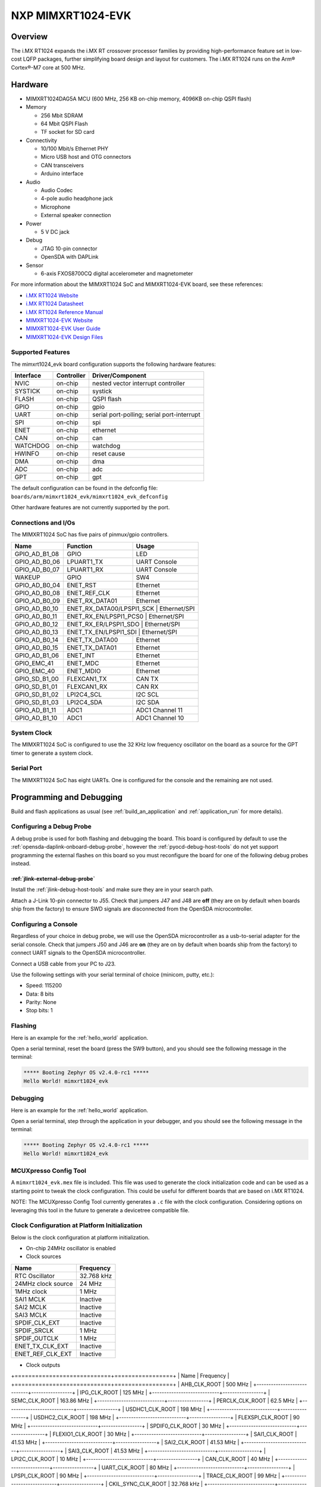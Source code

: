 .. _mimxrt1024_evk:

NXP MIMXRT1024-EVK
##################

Overview
********

The i.MX RT1024 expands the i.MX RT crossover processor families by providing
high-performance feature set in low-cost LQFP packages, further simplifying
board design and layout for customers. The i.MX RT1024 runs on the Arm®
Cortex®-M7 core at 500 MHz.

.. image:: ./mimxrt1024_evk.jpg
   :width: 720px
   :align: center
   :alt: MIMXRT1024-EVK

Hardware
********

- MIMXRT1024DAG5A MCU (600 MHz, 256 KB on-chip memory, 4096KB on-chip QSPI
  flash)

- Memory

  - 256 Mbit SDRAM
  - 64 Mbit QSPI Flash
  - TF socket for SD card

- Connectivity

  - 10/100 Mbit/s Ethernet PHY
  - Micro USB host and OTG connectors
  - CAN transceivers
  - Arduino interface

- Audio

  - Audio Codec
  - 4-pole audio headphone jack
  - Microphone
  - External speaker connection

- Power

  - 5 V DC jack

- Debug

  - JTAG 10-pin connector
  - OpenSDA with DAPLink

- Sensor

  - 6-axis FXOS8700CQ digital accelerometer and magnetometer

For more information about the MIMXRT1024 SoC and MIMXRT1024-EVK board, see
these references:

- `i.MX RT1024 Website`_
- `i.MX RT1024 Datasheet`_
- `i.MX RT1024 Reference Manual`_
- `MIMXRT1024-EVK Website`_
- `MIMXRT1024-EVK User Guide`_
- `MIMXRT1024-EVK Design Files`_

Supported Features
==================

The mimxrt1024_evk board configuration supports the following hardware
features:

+-----------+------------+-------------------------------------+
| Interface | Controller | Driver/Component                    |
+===========+============+=====================================+
| NVIC      | on-chip    | nested vector interrupt controller  |
+-----------+------------+-------------------------------------+
| SYSTICK   | on-chip    | systick                             |
+-----------+------------+-------------------------------------+
| FLASH     | on-chip    | QSPI flash                          |
+-----------+------------+-------------------------------------+
| GPIO      | on-chip    | gpio                                |
+-----------+------------+-------------------------------------+
| UART      | on-chip    | serial port-polling;                |
|           |            | serial port-interrupt               |
+-----------+------------+-------------------------------------+
| SPI       | on-chip    | spi                                 |
+-----------+------------+-------------------------------------+
| ENET      | on-chip    | ethernet                            |
+-----------+------------+-------------------------------------+
| CAN       | on-chip    | can                                 |
+-----------+------------+-------------------------------------+
| WATCHDOG  | on-chip    | watchdog                            |
+-----------+------------+-------------------------------------+
| HWINFO    | on-chip    | reset cause                         |
+-----------+------------+-------------------------------------+
| DMA       | on-chip    | dma                                 |
+-----------+------------+-------------------------------------+
| ADC       | on-chip    | adc                                 |
+-----------+------------+-------------------------------------+
| GPT       | on-chip    | gpt                                 |
+-----------+------------+-------------------------------------+

The default configuration can be found in the defconfig file:
``boards/arm/mimxrt1024_evk/mimxrt1024_evk_defconfig``

Other hardware features are not currently supported by the port.

Connections and I/Os
====================

The MIMXRT1024 SoC has five pairs of pinmux/gpio controllers.

+---------------+-----------------+---------------------------+
| Name          | Function        | Usage                     |
+===============+=================+===========================+
| GPIO_AD_B1_08 | GPIO            | LED                       |
+---------------+-----------------+---------------------------+
| GPIO_AD_B0_06 | LPUART1_TX      | UART Console              |
+---------------+-----------------+---------------------------+
| GPIO_AD_B0_07 | LPUART1_RX      | UART Console              |
+---------------+-----------------+---------------------------+
| WAKEUP        | GPIO            | SW4                       |
+---------------+-----------------+---------------------------+
| GPIO_AD_B0_04 | ENET_RST        | Ethernet                  |
+---------------+-----------------+---------------------------+
| GPIO_AD_B0_08 | ENET_REF_CLK    | Ethernet                  |
+---------------+-----------------+---------------------------+
| GPIO_AD_B0_09 | ENET_RX_DATA01  | Ethernet                  |
+---------------+-----------------+---------------------------+
| GPIO_AD_B0_10 | ENET_RX_DATA00/LPSPI1_SCK | Ethernet/SPI    |
+---------------+-----------------+---------------------------+
| GPIO_AD_B0_11 | ENET_RX_EN/LPSPI1_PCS0 | Ethernet/SPI       |
+---------------+-----------------+---------------------------+
| GPIO_AD_B0_12 | ENET_RX_ER/LPSPI1_SDO | Ethernet/SPI        |
+---------------+-----------------+---------------------------+
| GPIO_AD_B0_13 | ENET_TX_EN/LPSPI1_SDI | Ethernet/SPI        |
+---------------+-----------------+---------------------------+
| GPIO_AD_B0_14 | ENET_TX_DATA00  | Ethernet                  |
+---------------+-----------------+---------------------------+
| GPIO_AD_B0_15 | ENET_TX_DATA01  | Ethernet                  |
+---------------+-----------------+---------------------------+
| GPIO_AD_B1_06 | ENET_INT        | Ethernet                  |
+---------------+-----------------+---------------------------+
| GPIO_EMC_41   | ENET_MDC        | Ethernet                  |
+---------------+-----------------+---------------------------+
| GPIO_EMC_40   | ENET_MDIO       | Ethernet                  |
+---------------+-----------------+---------------------------+
| GPIO_SD_B1_00 | FLEXCAN1_TX     | CAN TX                    |
+---------------+-----------------+---------------------------+
| GPIO_SD_B1_01 | FLEXCAN1_RX     | CAN RX                    |
+---------------+-----------------+---------------------------+
| GPIO_SD_B1_02 | LPI2C4_SCL      | I2C SCL                   |
+---------------+-----------------+---------------------------+
| GPIO_SD_B1_03 | LPI2C4_SDA      | I2C SDA                   |
+---------------+-----------------+---------------------------+
| GPIO_AD_B1_11 | ADC1            | ADC1 Channel 11           |
+---------------+-----------------+---------------------------+
| GPIO_AD_B1_10 | ADC1            | ADC1 Channel 10           |
+---------------+-----------------+---------------------------+

System Clock
============

The MIMXRT1024 SoC is configured to use the 32 KHz low frequency oscillator on
the board as a source for the GPT timer to generate a system clock.

Serial Port
===========

The MIMXRT1024 SoC has eight UARTs. One is configured for the console and the
remaining are not used.

Programming and Debugging
*************************

Build and flash applications as usual (see :ref:`build_an_application` and
:ref:`application_run` for more details).

Configuring a Debug Probe
=========================

A debug probe is used for both flashing and debugging the board. This board is
configured by default to use the :ref:`opensda-daplink-onboard-debug-probe`,
however the :ref:`pyocd-debug-host-tools` do not yet support programming the
external flashes on this board so you must reconfigure the board for one of the
following debug probes instead.

:ref:`jlink-external-debug-probe`
---------------------------------

Install the :ref:`jlink-debug-host-tools` and make sure they are in your search
path.

Attach a J-Link 10-pin connector to J55. Check that jumpers J47 and J48 are
**off** (they are on by default when boards ship from the factory) to ensure
SWD signals are disconnected from the OpenSDA microcontroller.

Configuring a Console
=====================

Regardless of your choice in debug probe, we will use the OpenSDA
microcontroller as a usb-to-serial adapter for the serial console. Check that
jumpers J50 and J46 are **on** (they are on by default when boards ship from
the factory) to connect UART signals to the OpenSDA microcontroller.

Connect a USB cable from your PC to J23.

Use the following settings with your serial terminal of choice (minicom, putty,
etc.):

- Speed: 115200
- Data: 8 bits
- Parity: None
- Stop bits: 1

Flashing
========

Here is an example for the :ref:`hello_world` application.

.. zephyr-app-commands::
   :zephyr-app: samples/hello_world
   :board: mimxrt1024_evk
   :goals: flash

Open a serial terminal, reset the board (press the SW9 button), and you should
see the following message in the terminal:

.. code-block:: console

   ***** Booting Zephyr OS v2.4.0-rc1 *****
   Hello World! mimxrt1024_evk

Debugging
=========

Here is an example for the :ref:`hello_world` application.

.. zephyr-app-commands::
   :zephyr-app: samples/hello_world
   :board: mimxrt1024_evk
   :goals: debug

Open a serial terminal, step through the application in your debugger, and you
should see the following message in the terminal:

.. code-block:: console

   ***** Booting Zephyr OS v2.4.0-rc1 *****
   Hello World! mimxrt1024_evk

MCUXpresso Config Tool
======================

A ``mimxrt1024_evk.mex`` file is included. This file was used to generate the clock
initialization code and can be used as a starting point to tweak the clock configuration.
This could be useful for different boards that are based on i.MX RT1024.

NOTE: The MCUXpresso Config Tool currently generates a ``.c`` file with the clock configuration.
Considering options on leveraging this tool in the future to generate a devicetree compatible file.

Clock Configuration at Platform Initialization
==============================================

Below is the clock configuration at platform initialization.

- On-chip 24MHz oscillator is enabled

- Clock sources

+----------------------------+-----------------+
| Name                       | Frequency       |
+============================+=================+
| RTC Oscillator             | 32.768 kHz      |
+----------------------------+-----------------+
| 24MHz clock source         | 24 MHz          |
+----------------------------+-----------------+
| 1MHz clock                 | 1 MHz           |
+----------------------------+-----------------+
| SAI1 MCLK                  | Inactive        |
+----------------------------+-----------------+
| SAI2 MCLK                  | Inactive        |
+----------------------------+-----------------+
| SAI3 MCLK                  | Inactive        |
+----------------------------+-----------------+
| SPDIF_CLK_EXT              | Inactive        |
+----------------------------+-----------------+
| SPDIF_SRCLK                | 1 MHz           |
+----------------------------+-----------------+
| SPDIF_OUTCLK               | 1 MHz           |
+----------------------------+-----------------+
| ENET_TX_CLK_EXT            | Inactive        |
+----------------------------+-----------------+
| ENET_REF_CLK_EXT           | Inactive        |
+----------------------------+-----------------+

- Clock outputs

+============================+=================+
| Name                       | Frequency       |
+============================+=================+
| AHB_CLK_ROOT               | 500 MHz         |
+----------------------------+-----------------+
| IPG_CLK_ROOT               | 125 MHz         |
+----------------------------+-----------------+
| SEMC_CLK_ROOT              | 163.86 MHz      |
+----------------------------+-----------------+
| PERCLK_CLK_ROOT            | 62.5 MHz        |
+----------------------------+-----------------+
| USDHC1_CLK_ROOT            | 198 MHz         |
+----------------------------+-----------------+
| USDHC2_CLK_ROOT            | 198 MHz         |
+----------------------------+-----------------+
| FLEXSPI_CLK_ROOT           | 90 MHz          |
+----------------------------+-----------------+
| SPDIF0_CLK_ROOT            | 30 MHz          |
+----------------------------+-----------------+
| FLEXIO1_CLK_ROOT           | 30 MHz          |
+----------------------------+-----------------+
| SAI1_CLK_ROOT              | 41.53 MHz       |
+----------------------------+-----------------+
| SAI2_CLK_ROOT              | 41.53 MHz       |
+----------------------------+-----------------+
| SAI3_CLK_ROOT              | 41.53 MHz       |
+----------------------------+-----------------+
| LPI2C_CLK_ROOT             | 10 MHz          |
+----------------------------+-----------------+
| CAN_CLK_ROOT               | 40 MHz          |
+----------------------------+-----------------+
| UART_CLK_ROOT              | 80 MHz          |
+----------------------------+-----------------+
| LPSPI_CLK_ROOT             | 90 MHz          |
+----------------------------+-----------------+
| TRACE_CLK_ROOT             | 99 MHz          |
+----------------------------+-----------------+
| CKIL_SYNC_CLK_ROOT         | 32.768 kHz      |
+----------------------------+-----------------+
| Clock 1M output            | 1 MHz           |
+----------------------------+-----------------+
| Clock 24MHz output         | 24 MHz          |
+----------------------------+-----------------+
| CLKO1_CLK                  | Inactive        |
+----------------------------+-----------------+
| CLKO2_CLK                  | Inactive        |
+----------------------------+-----------------+
| ENET_125M_CLK              | 50 MHz          |
+----------------------------+-----------------+
| ENET_25M_REF_CLK           | 25 MHz          |
+----------------------------+-----------------+
| ENET_500M_CLK              | 500 MHz         |
+----------------------------+-----------------+
| USBPHY1 PLL clock          | 480 MHz         |
+----------------------------+-----------------+
| GPT1 high frequency clock  | 62.5 MHz        |
+----------------------------+-----------------+
| GPT2 high frequency clock  | 62.5 MHz        |
+----------------------------+-----------------+
| SAI1 MCLK 1                | 41.53 MHz       |
+----------------------------+-----------------+
| SAI1 MCLK 2                | 41.53 MHz       |
+----------------------------+-----------------+
| SAI1 MCLK 3                | 30 MHz          |
+----------------------------+-----------------+
| SAI2 MCLK 1                | 41.53 MHz       |
+----------------------------+-----------------+
| SAI2 MCLK 2                | Inactive        |
+----------------------------+-----------------+
| SAI2 MCLK 3                | 30 MHz          |
+----------------------------+-----------------+
| SAI3 MCLK 1                | 41.53 MHz       |
+----------------------------+-----------------+
| SAI3 MCLK 2                | Inactive        |
+----------------------------+-----------------+
| SAI3 MCLK 3                | 30 MHz          |
+----------------------------+-----------------+
| SPDIF0_EXTCLK              | Inactive        |
+----------------------------+-----------------+
| MQS MCLK                   | 41.53 MHz       |
+----------------------------+-----------------+
| ENET_TX_CLK                | Inactive        |
+----------------------------+-----------------+
| ENET_REF_CLK               | Inactive        |
+----------------------------+-----------------+

.. _MIMXRT1024-EVK Website:
   https://www.nxp.com/design/development-boards/i-mx-evaluation-and-development-boards/i-mx-rt1024-evaluation-kit:MIMXRT1024-EVK

.. _MIMXRT1024-EVK User Guide:
   https://www.nxp.com.cn/docs/en/user-guide/MIMXRT1024EVKHUG.pdf

.. _MIMXRT1024-EVK Design Files:
   https://www.nxp.com/webapp/sps/download/preDownload.jsp?render=true

.. _i.MX RT1024 Website:
   https://www.nxp.com/products/processors-and-microcontrollers/arm-microcontrollers/i-mx-rt-crossover-mcus/i-mx-rt1024-crossover-processor-with-arm-cortex-m7-core:i.MX-RT1024

.. _i.MX RT1024 Datasheet:
   https://www.nxp.com.cn/docs/en/data-sheet/IMXRT1024CEC.pdf

.. _i.MX RT1024 Reference Manual:
   https://www.nxp.com.cn/docs/en/reference-manual/IMXRT1024RM.pdf
